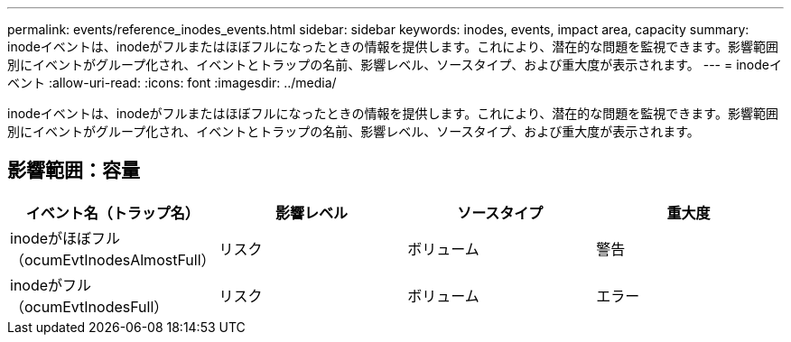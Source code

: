 ---
permalink: events/reference_inodes_events.html 
sidebar: sidebar 
keywords: inodes, events, impact area, capacity 
summary: inodeイベントは、inodeがフルまたはほぼフルになったときの情報を提供します。これにより、潜在的な問題を監視できます。影響範囲別にイベントがグループ化され、イベントとトラップの名前、影響レベル、ソースタイプ、および重大度が表示されます。 
---
= inodeイベント
:allow-uri-read: 
:icons: font
:imagesdir: ../media/


[role="lead"]
inodeイベントは、inodeがフルまたはほぼフルになったときの情報を提供します。これにより、潜在的な問題を監視できます。影響範囲別にイベントがグループ化され、イベントとトラップの名前、影響レベル、ソースタイプ、および重大度が表示されます。



== 影響範囲：容量

|===
| イベント名（トラップ名） | 影響レベル | ソースタイプ | 重大度 


 a| 
inodeがほぼフル（ocumEvtInodesAlmostFull）
 a| 
リスク
 a| 
ボリューム
 a| 
警告



 a| 
inodeがフル（ocumEvtInodesFull）
 a| 
リスク
 a| 
ボリューム
 a| 
エラー

|===
